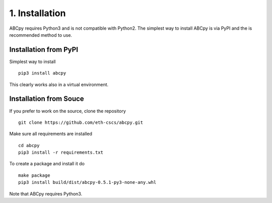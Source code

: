 .. _installation:

1. Installation
===============

ABCpy requires Python3 and is not compatible with Python2. The simplest way to install ABCpy is via PyPI and the is
recommended method to use.

Installation from PyPI
~~~~~~~~~~~~~~~~~~~~~~

Simplest way to install 
::
   pip3 install abcpy

This clearly works also in a virtual environment.


Installation from Souce
~~~~~~~~~~~~~~~~~~~~~~~

If you prefer to work on the source, clone the repository
::

   git clone https://github.com/eth-cscs/abcpy.git

Make sure all requirements are installed
::

   cd abcpy
   pip3 install -r requirements.txt

To create a package and install it do
::

   make package
   pip3 install build/dist/abcpy-0.5.1-py3-none-any.whl

Note that ABCpy requires Python3.



